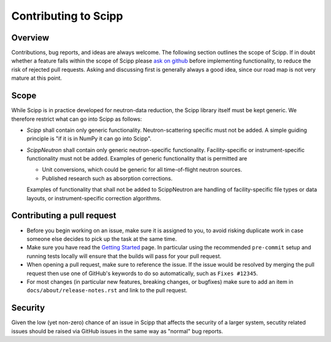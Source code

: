 .. _contributing:

Contributing to Scipp
=====================

Overview
--------

Contributions, bug reports, and ideas are always welcome.
The following section outlines the scope of Scipp.
If in doubt whether a feature falls within the scope of Scipp please `ask on github <https://github.com/scipp/scipp/issues>`_ before implementing functionality, to reduce the risk of rejected pull requests.
Asking and discussing first is generally always a good idea, since our road map is not very mature at this point.

Scope
-----

While Scipp is in practice developed for neutron-data reduction, the Scipp library itself must be kept generic.
We therefore restrict what can go into Scipp as follows:

* *Scipp* shall contain only generic functionality.
  Neutron-scattering specific must not be added.
  A simple guiding principle is "if it is in NumPy it can go into Scipp".

* *ScippNeutron* shall contain only generic neutron-specific functionality.
  Facility-specific or instrument-specific functionality must not be added.
  Examples of generic functionality that is permitted are

  * Unit conversions, which could be generic for all time-of-flight neutron sources.
  * Published research such as absorption corrections.

  Examples of functionality that shall not be added to ScippNeutron are handling of facility-specific file types or data layouts, or instrument-specific correction algorithms.

Contributing a pull request
---------------------------

- Before you begin working on an issue, make sure it is assigned to you, to avoid risking duplicate work in case someone else decides to pick up the task at the same time.
- Make sure you have read the `Getting Started <../reference/developer/getting-started.rst>`_ page.
  In particular using the recommended ``pre-commit`` setup and running tests locally will ensure that the builds will pass for your pull request.
- When opening a pull request, make sure to reference the issue.
  If the issue would be resolved by merging the pull request then use one of GitHub's keywords to do so automatically, such as ``Fixes #12345``.
- For most changes (in particular new features, breaking changes, or bugfixes) make sure to add an item in ``docs/about/release-notes.rst`` and link to the pull request.

Security
--------

Given the low (yet non-zero) chance of an issue in Scipp that affects the security of a larger system, secutity related issues should be raised via GitHub issues in the same way as "normal" bug reports.
